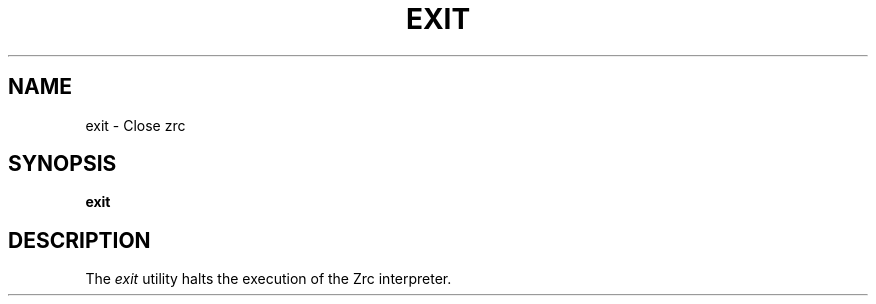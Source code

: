 .TH EXIT 1
.SH NAME
exit \- Close zrc
.SH SYNOPSIS
.B exit
.SH DESCRIPTION
The
.I exit
utility halts the execution of the Zrc interpreter.
